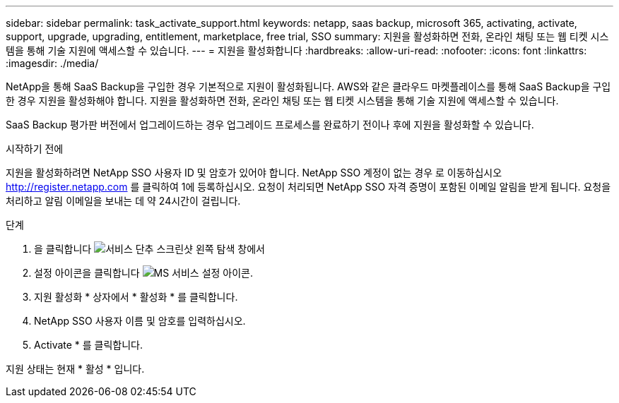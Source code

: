 ---
sidebar: sidebar 
permalink: task_activate_support.html 
keywords: netapp, saas backup, microsoft 365, activating, activate, support, upgrade, upgrading, entitlement, marketplace, free trial, SSO 
summary: 지원을 활성화하면 전화, 온라인 채팅 또는 웹 티켓 시스템을 통해 기술 지원에 액세스할 수 있습니다. 
---
= 지원을 활성화합니다
:hardbreaks:
:allow-uri-read: 
:nofooter: 
:icons: font
:linkattrs: 
:imagesdir: ./media/


[role="lead"]
NetApp을 통해 SaaS Backup을 구입한 경우 기본적으로 지원이 활성화됩니다. AWS와 같은 클라우드 마켓플레이스를 통해 SaaS Backup을 구입한 경우 지원을 활성화해야 합니다. 지원을 활성화하면 전화, 온라인 채팅 또는 웹 티켓 시스템을 통해 기술 지원에 액세스할 수 있습니다.

SaaS Backup 평가판 버전에서 업그레이드하는 경우 업그레이드 프로세스를 완료하기 전이나 후에 지원을 활성화할 수 있습니다.

.시작하기 전에
지원을 활성화하려면 NetApp SSO 사용자 ID 및 암호가 있어야 합니다. NetApp SSO 계정이 없는 경우 로 이동하십시오 http://register.netapp.com[] 를 클릭하여 1에 등록하십시오. 요청이 처리되면 NetApp SSO 자격 증명이 포함된 이메일 알림을 받게 됩니다. 요청을 처리하고 알림 이메일을 보내는 데 약 24시간이 걸립니다.

.단계
. 을 클릭합니다 image:services.gif["서비스 단추 스크린샷"] 왼쪽 탐색 창에서
. 설정 아이콘을 클릭합니다 image:configure_icon.gif["MS 서비스 설정 아이콘"].
. 지원 활성화 * 상자에서 * 활성화 * 를 클릭합니다.
. NetApp SSO 사용자 이름 및 암호를 입력하십시오.
. Activate * 를 클릭합니다.


지원 상태는 현재 * 활성 * 입니다.
